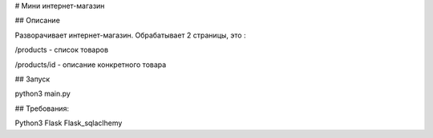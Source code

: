# Мини интернет-магазин

## Описание

Разворачивает интернет-магазин. Обрабатывает 2 страницы, это :

/products - список товаров

/products/id - описание конкретного товара


## Запуск

python3 main.py


## Требования:

Python3
Flask
Flask_sqlaclhemy



